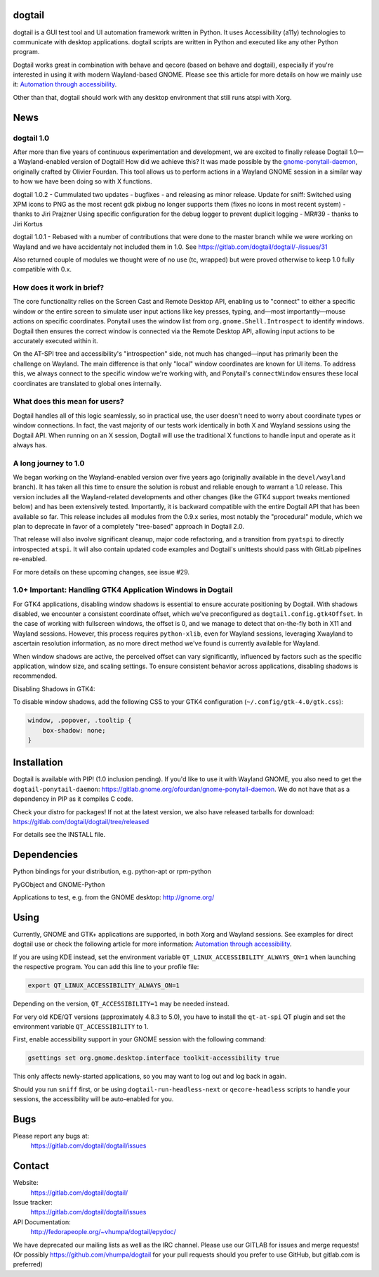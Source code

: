 dogtail
=======

dogtail is a GUI test tool and UI automation framework written in Python. It uses Accessibility (a11y) technologies to communicate with desktop applications. dogtail scripts are written in Python and executed like any other Python program.

Dogtail works great in combination with behave and qecore (based on behave and dogtail), especially if you're interested in using it with modern Wayland-based GNOME. Please see this article for more details on how we mainly use it:
`Automation through accessibility <https://fedoramagazine.org/automation-through-accessibility/>`_.

Other than that, dogtail should work with any desktop environment that still runs atspi with Xorg.

News
====

dogtail 1.0
-----------

After more than five years of continuous experimentation and development, we are excited to finally release Dogtail 1.0—a Wayland-enabled version of Dogtail! How did we achieve this? It was made possible by the `gnome-ponytail-daemon <https://gitlab.gnome.org/ofourdan/gnome-ponytail-daemon>`_, originally crafted by Olivier Fourdan. This tool allows us to perform actions in a Wayland GNOME session in a similar way to how we have been doing so with X functions.

dogtail 1.0.2 - Cummulated two updates - bugfixes - and releasing as minor release. 
Update for sniff: Switched using XPM icons to PNG as the most recent gdk pixbug no longer supports them
(fixes no icons in most recent system) - thanks to Jiri Prajzner
Using specific configuration for the debug logger to prevent duplicit logging - MR#39 - thanks to Jiri Kortus


dogtail 1.0.1 - Rebased with a number of contributions that were done to the master branch while we were working on Wayland and we have accidentaly not included them in 1.0.
See https://gitlab.com/dogtail/dogtail/-/issues/31

Also returned couple of modules we thought were of no use (tc, wrapped) but were proved otherwise to keep 1.0 fully compatible with 0.x.

How does it work in brief?
--------------------------

The core functionality relies on the Screen Cast and Remote Desktop API, enabling us to "connect" to either a specific window or the entire screen to simulate user input actions like key presses, typing, and—most importantly—mouse actions on specific coordinates. Ponytail uses the window list from ``org.gnome.Shell.Introspect`` to identify windows. Dogtail then ensures the correct window is connected via the Remote Desktop API, allowing input actions to be accurately executed within it.

On the AT-SPI tree and accessibility's "introspection" side, not much has changed—input has primarily been the challenge on Wayland. The main difference is that only "local" window coordinates are known for UI items. To address this, we always connect to the specific window we're working with, and Ponytail's ``connectWindow`` ensures these local coordinates are translated to global ones internally.

What does this mean for users?
------------------------------

Dogtail handles all of this logic seamlessly, so in practical use, the user doesn't need to worry about coordinate types or window connections. In fact, the vast majority of our tests work identically in both X and Wayland sessions using the Dogtail API. When running on an X session, Dogtail will use the traditional X functions to handle input and operate as it always has.

A long journey to 1.0
---------------------

We began working on the Wayland-enabled version over five years ago (originally available in the ``devel/wayland`` branch). It has taken all this time to ensure the solution is robust and reliable enough to warrant a 1.0 release. This version includes all the Wayland-related developments and other changes (like the GTK4 support tweaks mentioned below) and has been extensively tested. Importantly, it is backward compatible with the entire Dogtail API that has been available so far. This release includes all modules from the 0.9.x series, most notably the "procedural" module, which we plan to deprecate in favor of a completely "tree-based" approach in Dogtail 2.0.

That release will also involve significant cleanup, major code refactoring, and a transition from ``pyatspi`` to directly introspected ``atspi``. It will also contain updated code examples and Dogtail's unittests should pass with GitLab pipelines re-enabled.

For more details on these upcoming changes, see issue #29.

1.0+ Important: Handling GTK4 Application Windows in Dogtail
------------------------------------------------------------

For GTK4 applications, disabling window shadows is essential to ensure accurate positioning by Dogtail. With shadows disabled, we encounter a consistent coordinate offset, which we've preconfigured as ``dogtail.config.gtk4Offset``. In the case of working with fullscreen windows, the offset is 0, and we manage to detect that on-the-fly both in X11 and Wayland sessions. However, this process requires ``python-xlib``, even for Wayland sessions, leveraging Xwayland to ascertain resolution information, as no more direct method we've found is currently available for Wayland.

When window shadows are active, the perceived offset can vary significantly, influenced by factors such as the specific application, window size, and scaling settings. To ensure consistent behavior across applications, disabling shadows is recommended.

Disabling Shadows in GTK4:

To disable window shadows, add the following CSS to your GTK4 configuration (``~/.config/gtk-4.0/gtk.css``):

.. code-block:: css

    window, .popover, .tooltip {
        box-shadow: none;
    }

Installation
============

Dogtail is available with PIP! (1.0 inclusion pending). If you'd like to use it with Wayland GNOME, you also need to get the ``dogtail-ponytail-daemon``: https://gitlab.gnome.org/ofourdan/gnome-ponytail-daemon. We do not have that as a dependency in PIP as it compiles C code.

Check your distro for packages! If not at the latest version, we also have released tarballs for download: https://gitlab.com/dogtail/dogtail/tree/released

For details see the INSTALL file.

Dependencies
============

Python bindings for your distribution, e.g. python-apt or rpm-python

PyGObject and GNOME-Python

Applications to test, e.g. from the GNOME desktop: http://gnome.org/

Using
=====

Currently, GNOME and GTK+ applications are supported, in both Xorg and Wayland sessions.
See examples for direct dogtail use or check the following article for more information: 
`Automation through accessibility <https://fedoramagazine.org/automation-through-accessibility/>`_.

If you are using KDE instead, set the environment variable ``QT_LINUX_ACCESSIBILITY_ALWAYS_ON=1`` when launching the respective program. 
You can add this line to your profile file:

.. code-block:: bash

    export QT_LINUX_ACCESSIBILITY_ALWAYS_ON=1

Depending on the version, ``QT_ACCESSIBILITY=1`` may be needed instead.

For very old KDE/QT versions (approximately 4.8.3 to 5.0), you have to install the ``qt-at-spi`` QT plugin and set the environment variable ``QT_ACCESSIBILITY`` to 1.

First, enable accessibility support in your GNOME session with the following command:

.. code-block:: bash

    gsettings set org.gnome.desktop.interface toolkit-accessibility true

This only affects newly-started applications, so you may want to log out and log back in again.

Should you run ``sniff`` first, or be using ``dogtail-run-headless-next`` or ``qecore-headless`` scripts to handle your sessions, the accessibility will be auto-enabled for you.

Bugs
====

Please report any bugs at:
    https://gitlab.com/dogtail/dogtail/issues

Contact
=======

Website:
    https://gitlab.com/dogtail/dogtail/

Issue tracker:
    https://gitlab.com/dogtail/dogtail/issues

API Documentation:
    http://fedorapeople.org/~vhumpa/dogtail/epydoc/

We have deprecated our mailing lists as well as the IRC channel. Please use our GITLAB for issues and merge requests! (Or possibly https://github.com/vhumpa/dogtail for your pull requests should you prefer to use GitHub, but gitlab.com is preferred)
